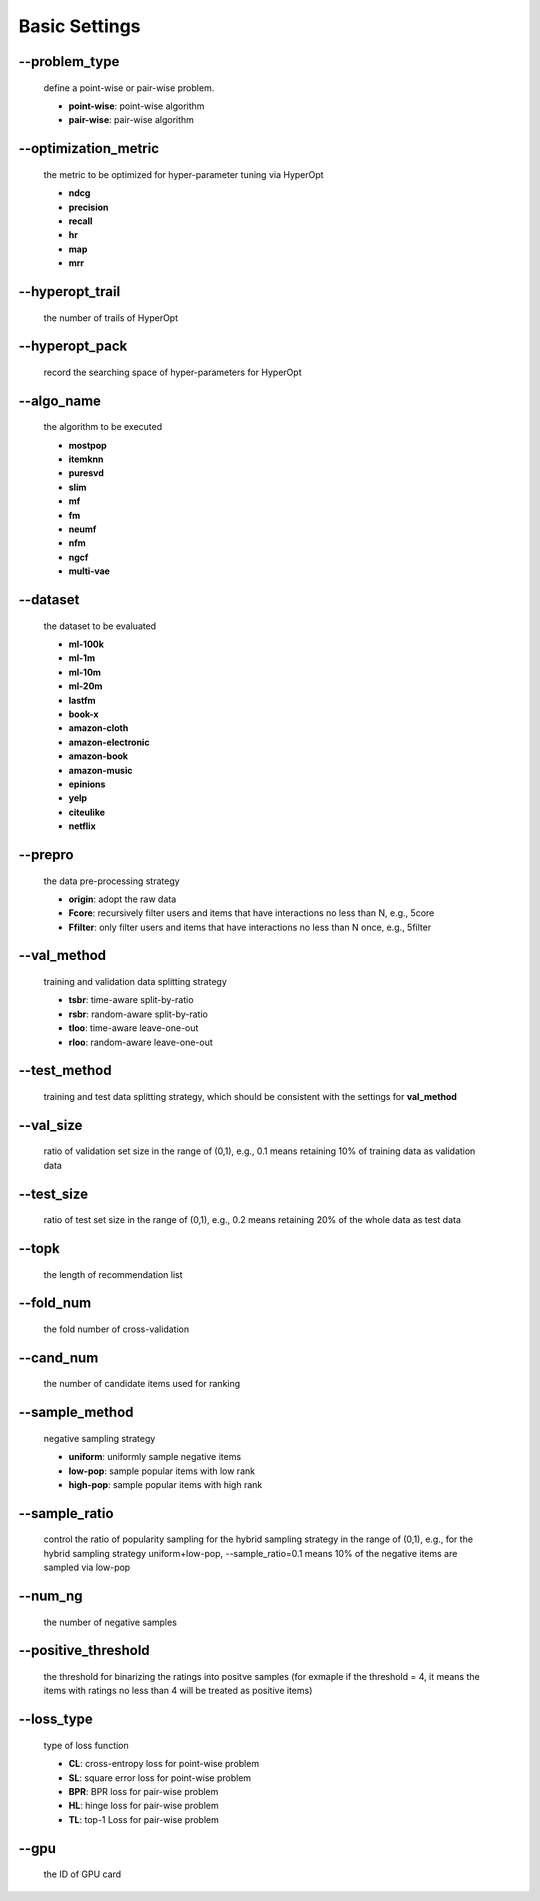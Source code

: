 Basic Settings
============================
--problem_type
--------------
  define a point-wise or pair-wise problem.

  * **point-wise**: point-wise algorithm
  * **pair-wise**: pair-wise algorithm

--optimization_metric
---------------------
  the metric to be optimized for hyper-parameter tuning via HyperOpt
  
  * **ndcg**
  * **precision**
  * **recall**
  * **hr**
  * **map**
  * **mrr**

--hyperopt_trail
-----------------
  the number of trails of HyperOpt

--hyperopt_pack
---------------
  record the searching space of hyper-parameters for HyperOpt

--algo_name
------------
  the algorithm to be executed

  * **mostpop**
  * **itemknn**
  * **puresvd**
  * **slim**
  * **mf**
  * **fm**
  * **neumf**
  * **nfm**
  * **ngcf**
  * **multi-vae**

--dataset
----------
  the dataset to be evaluated 
  
  * **ml-100k**
  * **ml-1m**
  * **ml-10m**
  * **ml-20m**
  * **lastfm**
  * **book-x**
  * **amazon-cloth**
  * **amazon-electronic**
  * **amazon-book**
  * **amazon-music**
  * **epinions**
  * **yelp**
  * **citeulike**
  * **netflix**

--prepro
---------
  the data pre-processing strategy
  
  * **origin**: adopt the raw data
  * **Fcore**: recursively filter users and items that have interactions no less than N, e.g., 5core
  * **Ffilter**: only filter users and items that have interactions no less than N once, e.g., 5filter
  
--val_method
-------------
  training and validation data splitting strategy

  * **tsbr**: time-aware split-by-ratio
  * **rsbr**: random-aware split-by-ratio
  * **tloo**: time-aware leave-one-out
  * **rloo**: random-aware leave-one-out

--test_method
--------------
  training and test data splitting strategy, which should be consistent with the settings for **val_method**

--val_size
-----------
  ratio of validation set size in the range of (0,1), e.g., 0.1 means retaining 10% of training data as validation data

--test_size
-----------
  ratio of test set size in the range of (0,1), e.g., 0.2 means retaining 20% of the whole data as test data

--topk
-------
  the length of recommendation list

--fold_num
----------
  the fold number of cross-validation

--cand_num
----------
  the number of candidate items used for ranking

--sample_method
---------------
 negative sampling strategy

 * **uniform**: uniformly sample negative items
 * **low-pop**: sample popular items with low rank
 * **high-pop**: sample popular items with high rank

--sample_ratio
--------------
  control the ratio of popularity sampling for the hybrid sampling strategy in the range of (0,1), e.g., for the hybrid sampling strategy uniform+low-pop, --sample_ratio=0.1 means 10% of the negative items are sampled via low-pop 

--num_ng
--------
  the number of negative samples

--positive_threshold
--------
  the threshold for binarizing the ratings into positve samples (for exmaple if the threshold = 4, it means the items with ratings no less than 4 will be treated as positive items)

--loss_type
-----------
  type of loss function

  * **CL**: cross-entropy loss for point-wise problem
  * **SL**: square error loss for point-wise problem
  * **BPR**: BPR loss for pair-wise problem
  * **HL**: hinge loss for pair-wise problem
  * **TL**: top-1 Loss for pair-wise problem

--gpu
-----
  the ID of GPU card
